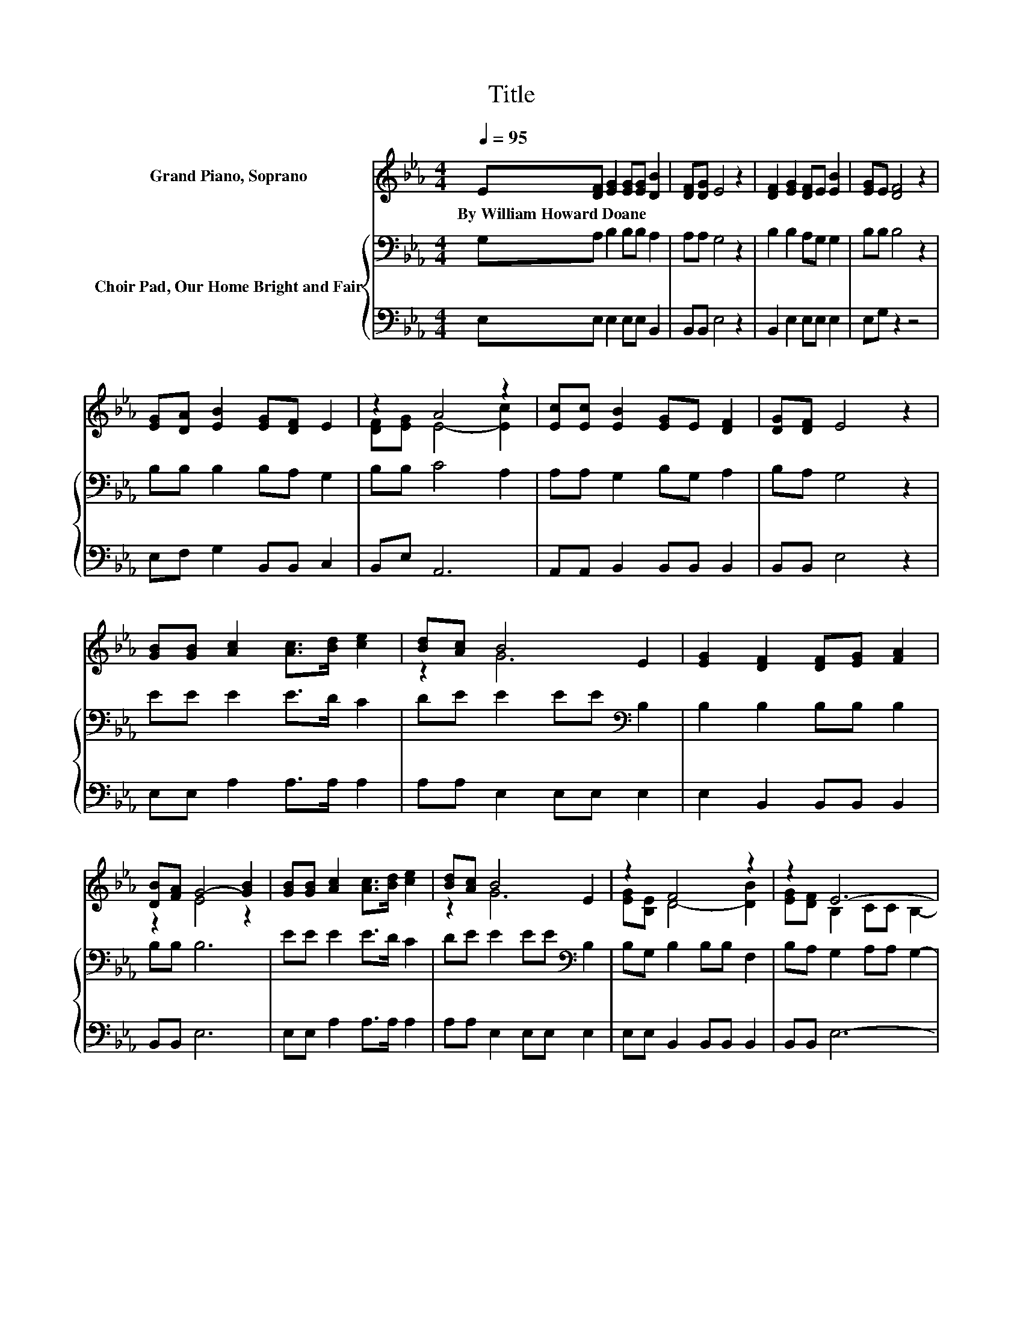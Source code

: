 X:1
T:Title
%%score ( 1 2 ) { 3 | 4 }
L:1/8
Q:1/4=95
M:4/4
K:Eb
V:1 treble nm="Grand Piano, Soprano"
V:2 treble 
V:3 bass nm="Choir Pad, Our Home Bright and Fair"
V:4 bass 
V:1
 E[DF] [EG]2 [EG][EG] [DB]2 | [DF][DG] E4 z2 | [DF]2 [EG]2 [DF]E [EB]2 | [EG]E [DF]4 z2 | %4
w: By~William~Howard~Doane * * * * *||||
 [EG][DA] [EB]2 [EG][DF] E2 | z2 A4 z2 | [Ec][Ec] [EB]2 [EG]E [DF]2 | [DG][DF] E4 z2 | %8
w: ||||
 [GB][GB] [Ac]2 [Ac]>[Bd] [ce]2 | [Bd][Ac] B4 E2 | [EG]2 [DF]2 [DF][EG] [FA]2 | %11
w: |||
 [DB][FA] G4- [GB]2 | [GB][GB] [Ac]2 [Ac]>[Bd] [ce]2 | [Bd][Ac] B4 E2 | z2 F4 z2 | z2 E6- | %16
w: |||||
 E4 z4 |] %17
w: |
V:2
 x8 | x8 | x8 | x8 | x8 | [DF][EG] E4- [Ec]2 | x8 | x8 | x8 | z2 G6 | x8 | z2 E4 z2 | x8 | z2 G6 | %14
 [EG][B,E] D4- [DB]2 | [EG][DF] B,2 CC B,2- | B,4 z4 |] %17
V:3
 G,A, B,2 B,B, A,2 | A,A, G,4 z2 | B,2 B,2 A,G, G,2 | B,B, B,4 z2 | B,B, B,2 B,A, G,2 | %5
 B,B, C4 A,2 | A,A, G,2 B,G, A,2 | B,A, G,4 z2 | EE E2 E>D C2 | DE E2 EE[K:bass] B,2 | %10
 B,2 B,2 B,B, B,2 | B,B, B,6 | EE E2 E>D C2 | DE E2 EE[K:bass] B,2 | B,G, B,2 B,B, F,2 | %15
 B,A, G,2 A,A, G,2- | G,4 z4 |] %17
V:4
 E,E, E,2 E,E, B,,2 | B,,B,, E,4 z2 | B,,2 E,2 E,E, E,2 | E,G, z2 z4 | E,F, G,2 B,,B,, C,2 | %5
 B,,E, A,,6 | A,,A,, B,,2 B,,B,, B,,2 | B,,B,, E,4 z2 | E,E, A,2 A,>A, A,2 | A,A, E,2 E,E, E,2 | %10
 E,2 B,,2 B,,B,, B,,2 | B,,B,, E,6 | E,E, A,2 A,>A, A,2 | A,A, E,2 E,E, E,2 | %14
 E,E, B,,2 B,,B,, B,,2 | B,,B,, E,6- | E,4 z4 |] %17

